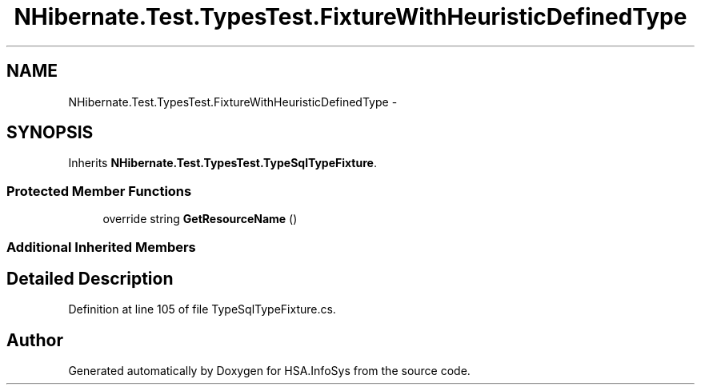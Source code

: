.TH "NHibernate.Test.TypesTest.FixtureWithHeuristicDefinedType" 3 "Fri Jul 5 2013" "Version 1.0" "HSA.InfoSys" \" -*- nroff -*-
.ad l
.nh
.SH NAME
NHibernate.Test.TypesTest.FixtureWithHeuristicDefinedType \- 
.SH SYNOPSIS
.br
.PP
.PP
Inherits \fBNHibernate\&.Test\&.TypesTest\&.TypeSqlTypeFixture\fP\&.
.SS "Protected Member Functions"

.in +1c
.ti -1c
.RI "override string \fBGetResourceName\fP ()"
.br
.in -1c
.SS "Additional Inherited Members"
.SH "Detailed Description"
.PP 
Definition at line 105 of file TypeSqlTypeFixture\&.cs\&.

.SH "Author"
.PP 
Generated automatically by Doxygen for HSA\&.InfoSys from the source code\&.
